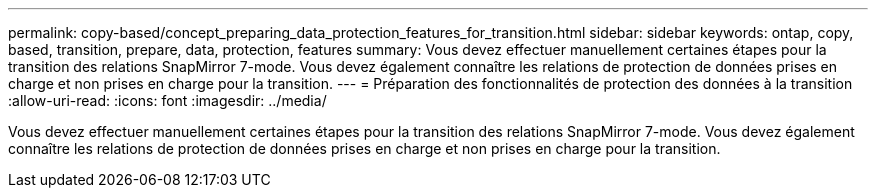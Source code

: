 ---
permalink: copy-based/concept_preparing_data_protection_features_for_transition.html 
sidebar: sidebar 
keywords: ontap, copy, based, transition, prepare, data, protection, features 
summary: Vous devez effectuer manuellement certaines étapes pour la transition des relations SnapMirror 7-mode. Vous devez également connaître les relations de protection de données prises en charge et non prises en charge pour la transition. 
---
= Préparation des fonctionnalités de protection des données à la transition
:allow-uri-read: 
:icons: font
:imagesdir: ../media/


[role="lead"]
Vous devez effectuer manuellement certaines étapes pour la transition des relations SnapMirror 7-mode. Vous devez également connaître les relations de protection de données prises en charge et non prises en charge pour la transition.
